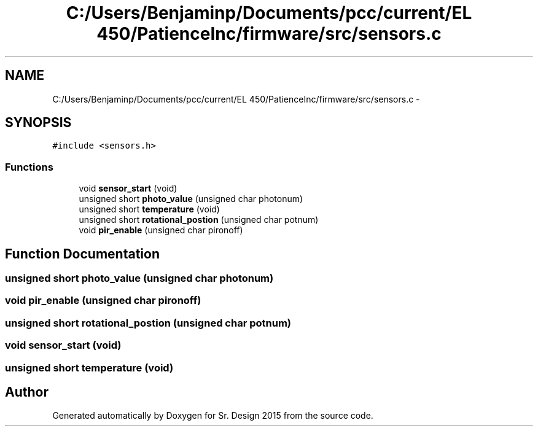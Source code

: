 .TH "C:/Users/Benjaminp/Documents/pcc/current/EL 450/PatienceInc/firmware/src/sensors.c" 3 "Sat Feb 28 2015" "Sr. Design 2015" \" -*- nroff -*-
.ad l
.nh
.SH NAME
C:/Users/Benjaminp/Documents/pcc/current/EL 450/PatienceInc/firmware/src/sensors.c \- 
.SH SYNOPSIS
.br
.PP
\fC#include <sensors\&.h>\fP
.br

.SS "Functions"

.in +1c
.ti -1c
.RI "void \fBsensor_start\fP (void)"
.br
.ti -1c
.RI "unsigned short \fBphoto_value\fP (unsigned char photonum)"
.br
.ti -1c
.RI "unsigned short \fBtemperature\fP (void)"
.br
.ti -1c
.RI "unsigned short \fBrotational_postion\fP (unsigned char potnum)"
.br
.ti -1c
.RI "void \fBpir_enable\fP (unsigned char pironoff)"
.br
.in -1c
.SH "Function Documentation"
.PP 
.SS "unsigned short photo_value (unsigned char photonum)"

.SS "void pir_enable (unsigned char pironoff)"

.SS "unsigned short rotational_postion (unsigned char potnum)"

.SS "void sensor_start (void)"

.SS "unsigned short temperature (void)"

.SH "Author"
.PP 
Generated automatically by Doxygen for Sr\&. Design 2015 from the source code\&.
